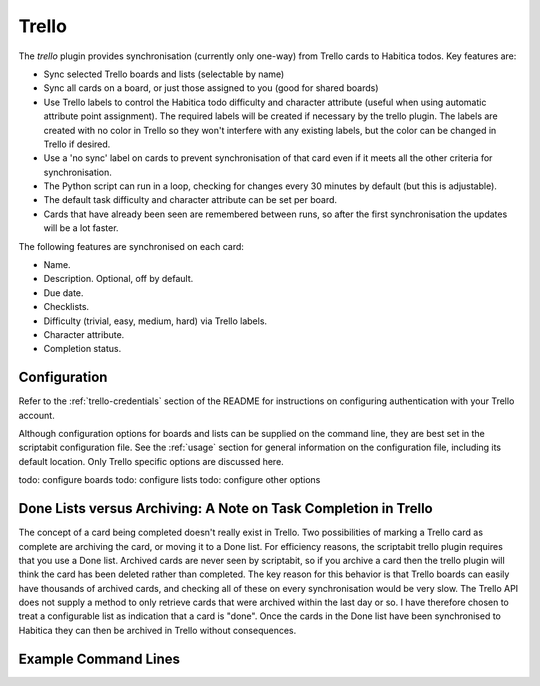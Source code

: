 Trello
------

The `trello` plugin provides synchronisation (currently only one-way) from
Trello cards to Habitica todos. Key features are:

- Sync selected Trello boards and lists (selectable by name)
- Sync all cards on a board, or just those assigned to you (good for shared
  boards)
- Use Trello labels to control the Habitica todo difficulty and character
  attribute (useful when using automatic attribute point assignment). The
  required labels will be created if necessary by the trello plugin. The labels
  are created with no color in Trello so they won't interfere with any existing
  labels, but the color can be changed in Trello if desired.
- Use a 'no sync' label on cards to prevent synchronisation of that card even if
  it meets all the other criteria for synchronisation.
- The Python script can run in a loop, checking for changes every 30 minutes by
  default (but this is adjustable).
- The default task difficulty and character attribute can be set per board.
- Cards that have already been seen are remembered between runs, so after the
  first synchronisation the updates will be a lot faster.

The following features are synchronised on each card:

- Name.
- Description. Optional, off by default.
- Due date.
- Checklists.
- Difficulty (trivial, easy, medium, hard) via Trello labels.
- Character attribute.
- Completion status.

Configuration
+++++++++++++

Refer to the :ref:`trello-credentials` section of the README for instructions on
configuring authentication with your Trello account.

Although configuration options for boards and lists can be supplied on the
command line, they are best set in the scriptabit configuration file. See the
:ref:`usage` section for general information on the configuration file,
including its default location. Only Trello specific options are discussed here.

todo: configure boards
todo: configure lists
todo: configure other options

Done Lists versus Archiving: A Note on Task Completion in Trello
++++++++++++++++++++++++++++++++++++++++++++++++++++++++++++++++

The concept of a card being completed doesn't really exist in Trello. Two
possibilities of marking a Trello card as complete are archiving the card, or
moving it to a Done list. For efficiency reasons, the scriptabit trello plugin
requires that you use a Done list. Archived cards are never seen by scriptabit,
so if you archive a card then the trello plugin will think the card has been
deleted rather than completed. The key reason for this behavior is that Trello
boards can easily have thousands of archived cards, and checking all of these on
every synchronisation would be very slow. The Trello API does not supply
a method to only retrieve cards that were archived within the last day or so.
I have therefore chosen to treat a configurable list as indication that a card
is "done". Once the cards in the Done list have been synchronised to Habitica
they can then be archived in Trello without consequences.

Example Command Lines
+++++++++++++++++++++

